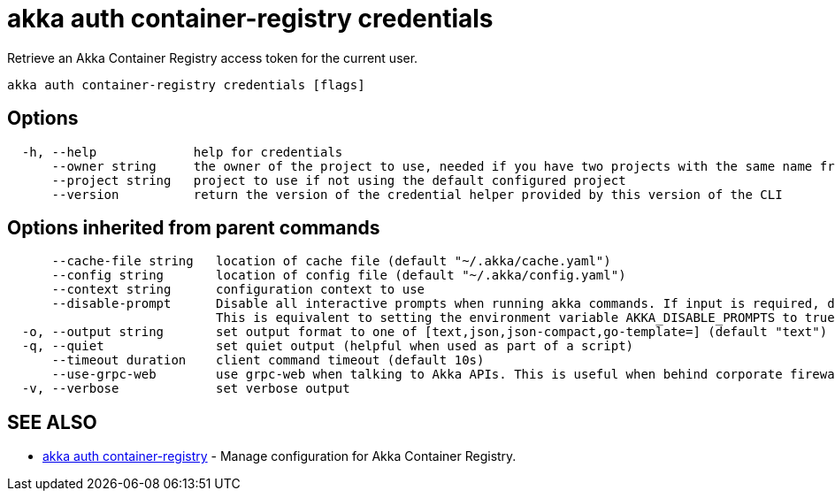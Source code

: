 = akka auth container-registry credentials

Retrieve an Akka Container Registry access token for the current user.

----
akka auth container-registry credentials [flags]
----

== Options

----
  -h, --help             help for credentials
      --owner string     the owner of the project to use, needed if you have two projects with the same name from different owners
      --project string   project to use if not using the default configured project
      --version          return the version of the credential helper provided by this version of the CLI
----

== Options inherited from parent commands

----
      --cache-file string   location of cache file (default "~/.akka/cache.yaml")
      --config string       location of config file (default "~/.akka/config.yaml")
      --context string      configuration context to use
      --disable-prompt      Disable all interactive prompts when running akka commands. If input is required, defaults will be used, or an error will be raised.
                            This is equivalent to setting the environment variable AKKA_DISABLE_PROMPTS to true.
  -o, --output string       set output format to one of [text,json,json-compact,go-template=] (default "text")
  -q, --quiet               set quiet output (helpful when used as part of a script)
      --timeout duration    client command timeout (default 10s)
      --use-grpc-web        use grpc-web when talking to Akka APIs. This is useful when behind corporate firewalls that decrypt traffic but don't support HTTP/2.
  -v, --verbose             set verbose output
----

== SEE ALSO

* link:akka_auth_container-registry.html[akka auth container-registry]	 - Manage configuration for Akka Container Registry.

[discrete]

